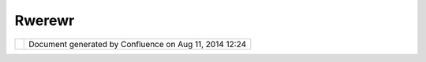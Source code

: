 Rwerewr
#######

+-----------------------------------+-----------------------------------+-----------------------------------+
| Community Plugins : rwerewr       |
| This page last changed on Nov 09, |
| 2009 by notarius.                 |
| |                                 |
+-----------------------------------+-----------------------------------+-----------------------------------+

+------------+----------------------------------------------------------+
| |image1|   | Document generated by Confluence on Aug 11, 2014 12:24   |
+------------+----------------------------------------------------------+

.. |image0| image:: images/border/spacer.gif
.. |image1| image:: images/border/spacer.gif

